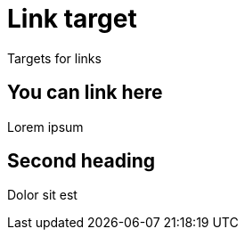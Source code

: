 # Link target

Targets for links

[.link-here]
## You can link here

Lorem ipsum

## Second heading

Dolor sit est
